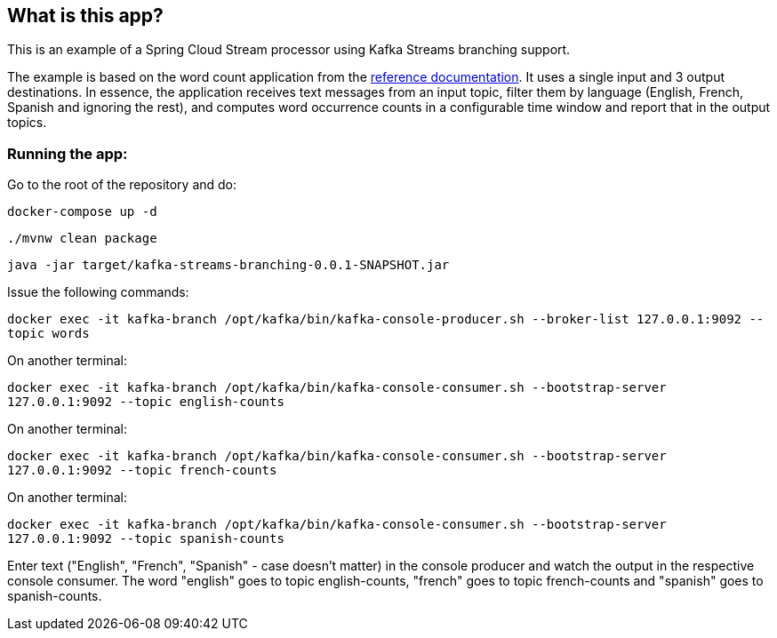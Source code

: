 == What is this app?

This is an example of a Spring Cloud Stream processor using Kafka Streams branching support.

The example is based on the word count application from the https://github.com/confluentinc/kafka-streams-examples/blob/5.3.0-post/src/main/java/io/confluent/examples/streams/WordCountLambdaExample.java[reference documentation].
It uses a single input and 3 output destinations.
In essence, the application receives text messages from an input topic, filter them by language (English, French, Spanish and ignoring the rest), and computes word occurrence counts in a configurable time window and report that in the output topics.

=== Running the app:

Go to the root of the repository and do:

`docker-compose up -d`

`./mvnw clean package`

`java -jar target/kafka-streams-branching-0.0.1-SNAPSHOT.jar`

Issue the following commands:

`docker exec -it kafka-branch /opt/kafka/bin/kafka-console-producer.sh --broker-list 127.0.0.1:9092 --topic words`

On another terminal:

`docker exec -it kafka-branch /opt/kafka/bin/kafka-console-consumer.sh --bootstrap-server 127.0.0.1:9092 --topic english-counts`

On another terminal:

`docker exec -it kafka-branch /opt/kafka/bin/kafka-console-consumer.sh --bootstrap-server 127.0.0.1:9092 --topic french-counts`

On another terminal:

`docker exec -it kafka-branch /opt/kafka/bin/kafka-console-consumer.sh --bootstrap-server 127.0.0.1:9092 --topic spanish-counts`

Enter text ("English", "French", "Spanish" - case doesn't matter) in the console producer and watch the output in the respective console consumer.
The word "english" goes to topic english-counts, "french" goes to topic french-counts and "spanish" goes to spanish-counts.
